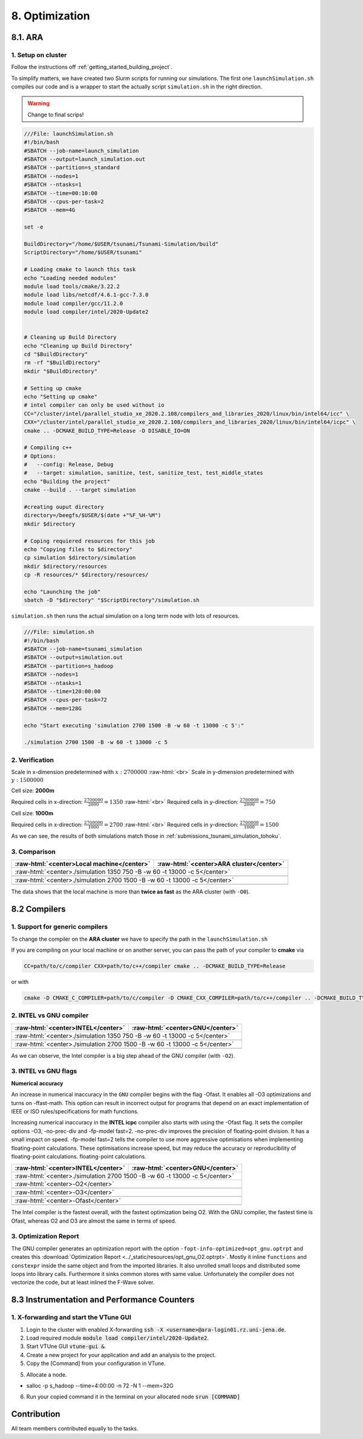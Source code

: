 .. role:: raw-html(raw)
    :format: html

.. _submissions_optimization:

8. Optimization
===============

8.1. ARA
--------

1. Setup on cluster
^^^^^^^^^^^^^^^^^^^

Follow the instructions off :ref:`getting_started_building_project`.

To simplify matters, we have created two Slurm scripts for running our simulations. The first one ``launchSimulation.sh``
compiles our code and is a wrapper to start the actually script ``simulation.sh`` in the right direction.

.. warning::

    Change to final scrips!

.. code-block:: bash

    ///File: launchSimulation.sh
    #!/bin/bash
    #SBATCH --job-name=launch_simulation
    #SBATCH --output=launch_simulation.out
    #SBATCH --partition=s_standard
    #SBATCH --nodes=1
    #SBATCH --ntasks=1
    #SBATCH --time=00:10:00
    #SBATCH --cpus-per-task=2
    #SBATCH --mem=4G
    
    set -e

    BuildDirectory="/home/$USER/tsunami/Tsunami-Simulation/build"
    ScriptDirectory="/home/$USER/tsunami"

    # Loading cmake to launch this task
    echo "Loading needed modules"
    module load tools/cmake/3.22.2
    module load libs/netcdf/4.6.1-gcc-7.3.0
    module load compiler/gcc/11.2.0
    module load compiler/intel/2020-Update2


    # Cleaning up Build Directory
    echo "Cleaning up Build Directory"
    cd "$BuildDirectory"
    rm -rf "$BuildDirectory"
    mkdir "$BuildDirectory"

    # Setting up cmake
    echo "Setting up cmake"
    # intel compiler can only be used without io
    CC="/cluster/intel/parallel_studio_xe_2020.2.108/compilers_and_libraries_2020/linux/bin/intel64/icc" \
    CXX="/cluster/intel/parallel_studio_xe_2020.2.108/compilers_and_libraries_2020/linux/bin/intel64/icpc" \
    cmake .. -DCMAKE_BUILD_TYPE=Release -D DISABLE_IO=ON

    # Compiling c++
    # Options:
    #   --config: Release, Debug
    #   --target: simulation, sanitize, test, sanitize_test, test_middle_states
    echo "Building the project"
    cmake --build . --target simulation

    #creating ouput directory
    directory=/beegfs/$USER/$(date +"%F_%H-%M")
    mkdir $directory

    # Coping requiered resources for this job
    echo "Copying files to $directory"
    cp simulation $directory/simulation
    mkdir $directory/resources
    cp -R resources/* $directory/resources/

    echo "Launching the job"
    sbatch -D "$directory" "$ScriptDirectory"/simulation.sh


``simulation.sh`` then runs the actual simulation on a long term node with lots of resources.

.. code-block:: bash

    ///File: simulation.sh
    #!/bin/bash
    #SBATCH --job-name=tsunami_simulation
    #SBATCH --output=simulation.out
    #SBATCH --partition=s_hadoop
    #SBATCH --nodes=1
    #SBATCH --ntasks=1
    #SBATCH --time=120:00:00
    #SBATCH --cpus-per-task=72
    #SBATCH --mem=128G

    echo "Start executing 'simulation 2700 1500 -B -w 60 -t 13000 -c 5':"

    ./simulation 2700 1500 -B -w 60 -t 13000 -c 5


2. Verification
^^^^^^^^^^^^^^^

Scale in x-dimension predetermined with :math:`x: 2700000` :raw-html:`<br>`
Scale in y-dimension predetermined with :math:`y: 1500000`

Cell size: **2000m**

Required cells in x-direction: :math:`\frac{2700000}{2000}=1350` :raw-html:`<br>`
Required cells in y-direction: :math:`\frac{2700000}{2000}=750`

.. raw:: html

    <center>
        <video width="700" controls>
            <source src="../_static/videos/tohoku_2000_ara.mp4" type="video/mp4">
        </video>
    </center>

Cell size: **1000m**

Required cells in x-direction: :math:`\frac{2700000}{1000}=2700` :raw-html:`<br>`
Required cells in y-direction: :math:`\frac{2700000}{1000}=1500`

.. raw:: html

    <center>
        <video width="700" controls>
            <source src="../_static/videos/tohoku_1000_ara.mp4" type="video/mp4">
        </video>
    </center>

As we can see, the results of both simulations match those in :ref:`submissions_tsunami_simulation_tohoku`.

3. Comparison
^^^^^^^^^^^^^

+---------------------------------------------------------------+---------------------------------------------------------------------+
| :raw-html:`<center>Local machine</center>`                    | :raw-html:`<center>ARA cluster</center>`                            |
+===============================================================+=====================================================================+
| :raw-html:`<center>./simulation 1350 750 -B -w 60 -t 13000 -c 5</center>`                                                           |
+---------------------------------------------------------------+---------------------------------------------------------------------+
|                                                               |                                                                     |
|   .. code-block:: bash                                        |   .. code-block:: bash                                              |
|       :emphasize-lines: 27-29                                 |       :emphasize-lines: 27-29                                       |
|                                                               |                                                                     |
|       ./simulation 1350 750 -B -w 60 -t 13000 -c 5            |       Start executing 'simulation 1350 750 -B -w 60 -t 13000 -c 5': |
|       #####################################################   |       #####################################################         |
|       ###                  Tsunami Lab                  ###   |       ###                  Tsunami Lab                  ###         |
|       ###                                               ###   |       ###                                               ###         |
|       ### https://scalable.uni-jena.de                  ###   |       ### https://scalable.uni-jena.de                  ###         |
|       ### https://rivinhd.github.io/Tsunami-Simulation/ ###   |       ### https://rivinhd.github.io/Tsunami-Simulation/ ###         |
|       #####################################################   |       #####################################################         |
|       Checking for Checkpoints: File IO is disabled!          |       Checking for Checkpoints: File IO is disabled!                |
|       Simulation is set to 2D                                 |       Simulation is set to 2D                                       |
|       Bathymetry is Enabled                                   |       Bathymetry is Enabled                                         |
|       Set Solver: FWave                                       |       Set Solver: FWave                                             |
|       Activated Reflection on None side                       |       Activated Reflection on None side                             |
|       Output format is set to netCDF                          |       Output format is set to netCDF                                |
|       Writing the X-/Y-Axis in format meters                  |       Writing the X-/Y-Axis in format meters                        |
|       Simulation Time is set to 13000 seconds                 |       Simulation Time is set to 13000 seconds                       |
|       Writing to the disk every 60 seconds of simulation time |       Writing to the disk every 60 seconds of simulation time       |
|       Checkpointing every 5 minutes                           |       Checkpointing every 5 minutes                                 |
|       runtime configuration                                   |       runtime configuration                                         |
|         number of cells in x-direction:       1350            |         number of cells in x-direction:       1350                  |
|         number of cells in y-direction:       750             |         number of cells in y-direction:       750                   |
|         cell size:                            2000            |         cell size:                            2000                  |
|         number of cells combined to one cell: 1               |         number of cells combined to one cell: 1                     |
|       Max speed 306.636                                       |       Max speed 306.636                                             |
|       entering time loop                                      |       entering time loop                                            |
|       finished time loop                                      |       finished time loop                                            |
|       freeing memory                                          |       freeing memory                                                |
|       The Simulation took 0 h 5 min 0 sec to finish.          |       The Simulation took 0 h 10 min 37 sec to finish.              |
|       Time per iteration: 67 milliseconds.                    |       Time per iteration: 143 milliseconds.                         |
|       Time per cell:      67 nanoseconds.                     |       Time per cell:      142 nanoseconds.                          |
|       finished, exiting                                       |       finished, exiting                                             |
|                                                               |                                                                     |
+---------------------------------------------------------------+---------------------------------------------------------------------+
| :raw-html:`<center>./simulation 2700 1500 -B -w 60 -t 13000 -c 5</center>`                                                          |
+---------------------------------------------------------------+---------------------------------------------------------------------+
|                                                               |                                                                     |
|   .. code-block:: bash                                        |   .. code-block:: bash                                              |
|       :emphasize-lines: 27-29                                 |       :emphasize-lines: 27-29                                       |
|                                                               |                                                                     |
|       ./simulation 2700 1500 -B -w 60 -t 13000 -c 5           |       Start executing 'simulation 2700 1500 -B -w 60 -t 13000 -c 5':|
|       #####################################################   |       #####################################################         |
|       ###                  Tsunami Lab                  ###   |       ###                  Tsunami Lab                  ###         |
|       ###                                               ###   |       ###                                               ###         |
|       ### https://scalable.uni-jena.de                  ###   |       ### https://scalable.uni-jena.de                  ###         |
|       ### https://rivinhd.github.io/Tsunami-Simulation/ ###   |       ### https://rivinhd.github.io/Tsunami-Simulation/ ###         |
|       #####################################################   |       #####################################################         |
|       Checking for Checkpoints: File IO is disabled!          |       Checking for Checkpoints: File IO is disabled!                |
|       Simulation is set to 2D                                 |       Simulation is set to 2D                                       |
|       Bathymetry is Enabled                                   |       Bathymetry is Enabled                                         |
|       Set Solver: FWave                                       |       Set Solver: FWave                                             |
|       Activated Reflection on None side                       |       Activated Reflection on None side                             |
|       Output format is set to netCDF                          |       Output format is set to netCDF                                |
|       Writing the X-/Y-Axis in format meters                  |       Writing the X-/Y-Axis in format meters                        |
|       Simulation Time is set to 13000 seconds                 |       Simulation Time is set to 13000 seconds                       |
|       Writing to the disk every 60 seconds of simulation time |       Writing to the disk every 60 seconds of simulation time       |
|       Checkpointing every 5 minutes                           |       Checkpointing every 5 minutes                                 |
|       runtime configuration                                   |       runtime configuration                                         |
|         number of cells in x-direction:       2700            |         number of cells in x-direction:       2700                  |
|         number of cells in y-direction:       1500            |         number of cells in y-direction:       1500                  |
|         cell size:                            1000            |         cell size:                            1000                  |
|         number of cells combined to one cell: 1               |         number of cells combined to one cell: 1                     |
|       Max speed 307.668                                       |       Max speed 307.668                                             |
|       entering time loop                                      |       entering time loop                                            |
|       finished time loop                                      |       finished time loop                                            |
|       freeing memory                                          |       freeing memory                                                |
|       The Simulation took 0 h 40 min 24 sec to finish.        |       The Simulation took 1 h 28 min 28 sec to finish.              |
|       Time per iteration: 272 milliseconds.                   |       Time per iteration: 597 milliseconds.                         |
|       Time per cell:      67 nanoseconds.                     |       Time per cell:      147 nanoseconds.                          |
|       finished, exiting                                       |       finished, exiting                                             |
|                                                               |                                                                     |
+---------------------------------------------------------------+---------------------------------------------------------------------+

The data shows that the local machine is more than **twice as fast** as the ARA cluster (with ``-O0``).

8.2 Compilers
-------------

1. Support for generic compilers
^^^^^^^^^^^^^^^^^^^^^^^^^^^^^^^^

To change the compiler on the **ARA cluster** we have to specify the path in the ``launchSimulation.sh``

.. code-block:: bash
    :emphasize-lines: 7-8

    ///File: launchSimulation.sh
    [ ... ]
    # Setting up cmake
    echo "Setting up cmake"
    cd "$BuildDirectory"
    # intel compiler can only be used without io
    CC="/cluster/intel/parallel_studio_xe_2020.2.108/compilers_and_libraries_2020/linux/bin/intel64/icc" \
    CXX="/cluster/intel/parallel_studio_xe_2020.2.108/compilers_and_libraries_2020/linux/bin/intel64/icpc" \
    cmake .. -DCMAKE_BUILD_TYPE=Release -D DISABLE_IO=ON
    [ ... ]

If you are compiling on your local machine or on another server, you can pass the path of your compiler to **cmake** via

.. code-block:: bash

    CC=path/to/c/compiler CXX=path/to/c++/compiler cmake .. -DCMAKE_BUILD_TYPE=Release

or with

.. code-block:: bash

    cmake -D CMAKE_C_COMPILER=path/to/c/compiler -D CMAKE_CXX_COMPILER=path/to/c++/compiler .. -DCMAKE_BUILD_TYPE=Release


2. INTEL vs GNU compiler
^^^^^^^^^^^^^^^^^^^^^^^^

+---------------------------------------------------------------------+---------------------------------------------------------------------+
| :raw-html:`<center>INTEL</center>`                                  | :raw-html:`<center>GNU</center>`                                    |
+=====================================================================+=====================================================================+
| :raw-html:`<center>./simulation 1350 750 -B -w 60 -t 13000 -c 5</center>`                                                                 |
+---------------------------------------------------------------------+---------------------------------------------------------------------+
|                                                                     |                                                                     |
|   .. code-block:: bash                                              |   .. code-block:: bash                                              |
|       :emphasize-lines: 27-29                                       |       :emphasize-lines: 27-29                                       |
|                                                                     |                                                                     |
|       Start executing 'simulation 1350 750 -B -w 60 -t 13000 -c 5': |       Start executing 'simulation 1350 750 -B -w 60 -t 13000 -c 5': |
|       #####################################################         |       #####################################################         |
|       ###                  Tsunami Lab                  ###         |       ###                  Tsunami Lab                  ###         |
|       ###                                               ###         |       ###                                               ###         |
|       ### https://scalable.uni-jena.de                  ###         |       ### https://scalable.uni-jena.de                  ###         |
|       ### https://rivinhd.github.io/Tsunami-Simulation/ ###         |       ### https://rivinhd.github.io/Tsunami-Simulation/ ###         |
|       #####################################################         |       #####################################################         |
|       Checking for Checkpoints: File IO is disabled!                |       Checking for Checkpoints: File IO is disabled!                |
|       Simulation is set to 2D                                       |       Simulation is set to 2D                                       |
|       Bathymetry is Enabled                                         |       Bathymetry is Enabled                                         |
|       Set Solver: FWave                                             |       Set Solver: FWave                                             |
|       Activated Reflection on None side                             |       Activated Reflection on None side                             |
|       Output format is set to netCDF                                |       Output format is set to netCDF                                |
|       Writing the X-/Y-Axis in format meters                        |       Writing the X-/Y-Axis in format meters                        |
|       Simulation Time is set to 13000 seconds                       |       Simulation Time is set to 13000 seconds                       |
|       Writing to the disk every 60 seconds of simulation time       |       Writing to the disk every 60 seconds of simulation time       |
|       Checkpointing every 5 minutes                                 |       Checkpointing every 5 minutes                                 |
|       runtime configuration                                         |       runtime configuration                                         |
|         number of cells in x-direction:       1350                  |         number of cells in x-direction:       1350                  |
|         number of cells in y-direction:       750                   |         number of cells in y-direction:       750                   |
|         cell size:                            2000                  |         cell size:                            2000                  |
|         number of cells combined to one cell: 1                     |         number of cells combined to one cell: 1                     |
|       Max speed 306.636                                             |       Max speed 306.636                                             |
|       entering time loop                                            |       entering time loop                                            |
|       finished time loop                                            |       finished time loop                                            |
|       freeing memory                                                |       freeing memory                                                |
|       The Simulation took 0 h 2 min 55 sec to finish.               |       The Simulation took 0 h 3 min 33 sec to finish.               |
|       Time per iteration: 39 milliseconds.                          |       Time per iteration: 48 milliseconds.                          |
|       Time per cell:      39 nanoseconds.                           |       Time per cell:      47 nanoseconds.                           |
|       finished, exiting                                             |       finished, exiting                                             |
|                                                                     |                                                                     |
+---------------------------------------------------------------------+---------------------------------------------------------------------+
| :raw-html:`<center>./simulation 2700 1500 -B -w 60 -t 13000 -c 5</center>`                                                                |
+---------------------------------------------------------------------+---------------------------------------------------------------------+
|                                                                     |                                                                     |
|   .. code-block:: bash                                              |   .. code-block:: bash                                              |
|       :emphasize-lines: 27-29                                       |       :emphasize-lines: 27-29                                       |
|                                                                     |                                                                     |
|       Start executing 'simulation 2700 1500 -B -w 60 -t 13000 -c 5':|       Start executing 'simulation 2700 1500 -B -w 60 -t 13000 -c 5':|
|       #####################################################         |       #####################################################         |
|       ###                  Tsunami Lab                  ###         |       ###                  Tsunami Lab                  ###         |
|       ###                                               ###         |       ###                                               ###         |
|       ### https://scalable.uni-jena.de                  ###         |       ### https://scalable.uni-jena.de                  ###         |
|       ### https://rivinhd.github.io/Tsunami-Simulation/ ###         |       ### https://rivinhd.github.io/Tsunami-Simulation/ ###         |
|       #####################################################         |       #####################################################         |
|       Checking for Checkpoints: File IO is disabled!                |       Checking for Checkpoints: File IO is disabled!                |
|       Simulation is set to 2D                                       |       Simulation is set to 2D                                       |
|       Bathymetry is Enabled                                         |       Bathymetry is Enabled                                         |
|       Set Solver: FWave                                             |       Set Solver: FWave                                             |
|       Activated Reflection on None side                             |       Activated Reflection on None side                             |
|       Output format is set to netCDF                                |       Output format is set to netCDF                                |
|       Writing the X-/Y-Axis in format meters                        |       Writing the X-/Y-Axis in format meters                        |
|       Simulation Time is set to 13000 seconds                       |       Simulation Time is set to 13000 seconds                       |
|       Writing to the disk every 60 seconds of simulation time       |       Writing to the disk every 60 seconds of simulation time       |
|       Checkpointing every 5 minutes                                 |       Checkpointing every 5 minutes                                 |
|       runtime configuration                                         |       runtime configuration                                         |
|         number of cells in x-direction:       2700                  |         number of cells in x-direction:       2700                  |
|         number of cells in y-direction:       1500                  |         number of cells in y-direction:       1500                  |
|         cell size:                            1000                  |         cell size:                            1000                  |
|         number of cells combined to one cell: 1                     |         number of cells combined to one cell: 1                     |
|       Max speed 307.668                                             |       Max speed 307.668                                             |
|       entering time loop                                            |       entering time loop                                            |
|       finished time loop                                            |       finished time loop                                            |
|       freeing memory                                                |       freeing memory                                                |
|       The Simulation took 0 h 24 min 30 sec to finish.              |       The Simulation took 0 h 30 min 17 sec to finish.              |
|       Time per iteration: 165 milliseconds.                         |       Time per iteration: 204 milliseconds.                         |
|       Time per cell:      40 nanoseconds.                           |       Time per cell:      50 nanoseconds.                           |
|       finished, exiting                                             |       finished, exiting                                             |
|                                                                     |                                                                     |
+---------------------------------------------------------------------+---------------------------------------------------------------------+

As we can observe, the Intel compiler is a big step ahead of the GNU compiler (with ``-O2``).

3. INTEL vs GNU flags
^^^^^^^^^^^^^^^^^^^^^

**Numerical accuracy**

An increase in numerical inaccuracy in the ``GNU`` compiler begins with the flag -Ofast. It enables all -O3 optimizations
and turns on -ffast-math. This option can result in incorrect output for programs that depend on an exact implementation
of IEEE or ISO rules/specifications for math functions.

Increasing numerical inaccuracy in the **INTEL icpc** compiler also starts with using the -Ofast flag. It sets the
compiler options -O3, -no-prec-div and -fp-model fast=2. -no-prec-div improves the precision of floating-point division.
It has a small impact on speed. -fp-model fast=2 tells the compiler to use more aggressive optimisations when implementing
floating-point calculations.  These optimisations increase speed, but may reduce the accuracy or reproducibility of
floating-point calculations. floating-point calculations.

+---------------------------------------------------------------------+---------------------------------------------------------------------+
| :raw-html:`<center>INTEL</center>`                                  | :raw-html:`<center>GNU</center>`                                    |
+=====================================================================+=====================================================================+
| :raw-html:`<center>./simulation 2700 1500 -B -w 60 -t 13000 -c 5</center>`                                                                |
+---------------------------------------------------------------------+---------------------------------------------------------------------+
| :raw-html:`<center>-O2</center>`                                                                                                          |
+---------------------------------------------------------------------+---------------------------------------------------------------------+
|                                                                     |                                                                     |
|   .. code-block:: bash                                              |   .. code-block:: bash                                              |
|       :emphasize-lines: 27-29                                       |       :emphasize-lines: 27-29                                       |
|                                                                     |                                                                     |
|       Start executing 'simulation 2700 1500 -B -w 60 -t 13000 -c 5':|       Start executing 'simulation 2700 1500 -B -w 60 -t 13000 -c 5':|
|       #####################################################         |       #####################################################         |
|       ###                  Tsunami Lab                  ###         |       ###                  Tsunami Lab                  ###         |
|       ###                                               ###         |       ###                                               ###         |
|       ### https://scalable.uni-jena.de                  ###         |       ### https://scalable.uni-jena.de                  ###         |
|       ### https://rivinhd.github.io/Tsunami-Simulation/ ###         |       ### https://rivinhd.github.io/Tsunami-Simulation/ ###         |
|       #####################################################         |       #####################################################         |
|       Checking for Checkpoints: File IO is disabled!                |       Checking for Checkpoints: File IO is disabled!                |
|       Simulation is set to 2D                                       |       Simulation is set to 2D                                       |
|       Bathymetry is Enabled                                         |       Bathymetry is Enabled                                         |
|       Set Solver: FWave                                             |       Set Solver: FWave                                             |
|       Activated Reflection on None side                             |       Activated Reflection on None side                             |
|       Output format is set to netCDF                                |       Output format is set to netCDF                                |
|       Writing the X-/Y-Axis in format meters                        |       Writing the X-/Y-Axis in format meters                        |
|       Simulation Time is set to 13000 seconds                       |       Simulation Time is set to 13000 seconds                       |
|       Writing to the disk every 60 seconds of simulation time       |       Writing to the disk every 60 seconds of simulation time       |
|       Checkpointing every 5 minutes                                 |       Checkpointing every 5 minutes                                 |
|       runtime configuration                                         |       runtime configuration                                         |
|         number of cells in x-direction:       2700                  |         number of cells in x-direction:       2700                  |
|         number of cells in y-direction:       1500                  |         number of cells in y-direction:       1500                  |
|         cell size:                            1000                  |         cell size:                            1000                  |
|         number of cells combined to one cell: 1                     |         number of cells combined to one cell: 1                     |
|       Max speed 307.668                                             |       Max speed 307.668                                             |
|       entering time loop                                            |       entering time loop                                            |
|       finished time loop                                            |       finished time loop                                            |
|       freeing memory                                                |       freeing memory                                                |
|       The Simulation took 0 h 24 min 30 sec to finish.              |       The Simulation took 0 h 30 min 17 sec to finish.              |
|       Time per iteration: 165 milliseconds.                         |       Time per iteration: 204 milliseconds.                         |
|       Time per cell:      40 nanoseconds.                           |       Time per cell:      50 nanoseconds.                           |
|       finished, exiting                                             |       finished, exiting                                             |
|                                                                     |                                                                     |
+---------------------------------------------------------------------+---------------------------------------------------------------------+
| :raw-html:`<center>-O3</center>`                                                                                                          |
+---------------------------------------------------------------------+---------------------------------------------------------------------+
|                                                                     |                                                                     |
|   .. code-block:: bash                                              |   .. code-block:: bash                                              |
|       :emphasize-lines: 27-29                                       |       :emphasize-lines: 27-29                                       |
|                                                                     |                                                                     |
|       Start executing 'simulation 2700 1500 -B -w 60 -t 13000 -c 5':|       Start executing 'simulation 2700 1500 -B -w 60 -t 13000 -c 5':|
|       #####################################################         |       #####################################################         |
|       ###                  Tsunami Lab                  ###         |       ###                  Tsunami Lab                  ###         |
|       ###                                               ###         |       ###                                               ###         |
|       ### https://scalable.uni-jena.de                  ###         |       ### https://scalable.uni-jena.de                  ###         |
|       ### https://rivinhd.github.io/Tsunami-Simulation/ ###         |       ### https://rivinhd.github.io/Tsunami-Simulation/ ###         |
|       #####################################################         |       #####################################################         |
|       Checking for Checkpoints: File IO is disabled!                |       Checking for Checkpoints: File IO is disabled!                |
|       Simulation is set to 2D                                       |       Simulation is set to 2D                                       |
|       Bathymetry is Enabled                                         |       Bathymetry is Enabled                                         |
|       Set Solver: FWave                                             |       Set Solver: FWave                                             |
|       Activated Reflection on None side                             |       Activated Reflection on None side                             |
|       Output format is set to netCDF                                |       Output format is set to netCDF                                |
|       Writing the X-/Y-Axis in format meters                        |       Writing the X-/Y-Axis in format meters                        |
|       Simulation Time is set to 13000 seconds                       |       Simulation Time is set to 13000 seconds                       |
|       Writing to the disk every 60 seconds of simulation time       |       Writing to the disk every 60 seconds of simulation time       |
|       Checkpointing every 5 minutes                                 |       Checkpointing every 5 minutes                                 |
|       runtime configuration                                         |       runtime configuration                                         |
|         number of cells in x-direction:       2700                  |         number of cells in x-direction:       2700                  |
|         number of cells in y-direction:       1500                  |         number of cells in y-direction:       1500                  |
|         cell size:                            1000                  |         cell size:                            1000                  |
|         number of cells combined to one cell: 1                     |         number of cells combined to one cell: 1                     |
|       Max speed 307.668                                             |       Max speed 307.668                                             |
|       entering time loop                                            |       entering time loop                                            |
|       finished time loop                                            |       finished time loop                                            |
|       freeing memory                                                |       freeing memory                                                |
|       The Simulation took 0 h 24 min 53 sec to finish.              |       The Simulation took 0 h 30 min 20 sec to finish.              |
|       Time per iteration: 168 milliseconds.                         |       Time per iteration: 204 milliseconds.                         |
|       Time per cell:      41 nanoseconds.                           |       Time per cell:      50 nanoseconds.                           |
|       finished, exiting                                             |       finished, exiting                                             |
|                                                                     |                                                                     |
+---------------------------------------------------------------------+---------------------------------------------------------------------+
| :raw-html:`<center>-Ofast</center>`                                                                                                       |
+---------------------------------------------------------------------+---------------------------------------------------------------------+
|                                                                     |                                                                     |
|   .. code-block:: bash                                              |   .. code-block:: bash                                              |
|       :emphasize-lines: 27-29                                       |       :emphasize-lines: 27-29                                       |
|                                                                     |                                                                     |
|       Start executing 'simulation 2700 1500 -B -w 60 -t 13000 -c 5':|       Start executing 'simulation 2700 1500 -B -w 60 -t 13000 -c 5':|
|       #####################################################         |       #####################################################         |
|       ###                  Tsunami Lab                  ###         |       ###                  Tsunami Lab                  ###         |
|       ###                                               ###         |       ###                                               ###         |
|       ### https://scalable.uni-jena.de                  ###         |       ### https://scalable.uni-jena.de                  ###         |
|       ### https://rivinhd.github.io/Tsunami-Simulation/ ###         |       ### https://rivinhd.github.io/Tsunami-Simulation/ ###         |
|       #####################################################         |       #####################################################         |
|       Checking for Checkpoints: File IO is disabled!                |       Checking for Checkpoints: File IO is disabled!                |
|       Simulation is set to 2D                                       |       Simulation is set to 2D                                       |
|       Bathymetry is Enabled                                         |       Bathymetry is Enabled                                         |
|       Set Solver: FWave                                             |       Set Solver: FWave                                             |
|       Activated Reflection on None side                             |       Activated Reflection on None side                             |
|       Output format is set to netCDF                                |       Output format is set to netCDF                                |
|       Writing the X-/Y-Axis in format meters                        |       Writing the X-/Y-Axis in format meters                        |
|       Simulation Time is set to 13000 seconds                       |       Simulation Time is set to 13000 seconds                       |
|       Writing to the disk every 60 seconds of simulation time       |       Writing to the disk every 60 seconds of simulation time       |
|       Checkpointing every 5 minutes                                 |       Checkpointing every 5 minutes                                 |
|       runtime configuration                                         |       runtime configuration                                         |
|         number of cells in x-direction:       2700                  |         number of cells in x-direction:       2700                  |
|         number of cells in y-direction:       1500                  |         number of cells in y-direction:       1500                  |
|         cell size:                            1000                  |         cell size:                            1000                  |
|         number of cells combined to one cell: 1                     |         number of cells combined to one cell: 1                     |
|       Max speed 307.668                                             |       Max speed 307.668                                             |
|       entering time loop                                            |       entering time loop                                            |
|       finished time loop                                            |       finished time loop                                            |
|       freeing memory                                                |       freeing memory                                                |
|       The Simulation took 0 h 24 min 41 sec to finish.              |       The Simulation took 0 h 27 min 39 sec to finish.              |
|       Time per iteration: 166 milliseconds.                         |       Time per iteration: 186 milliseconds.                         |
|       Time per cell:      41 nanoseconds.                           |       Time per cell:      46 nanoseconds.                           |
|       finished, exiting                                             |       finished, exiting                                             |
|                                                                     |                                                                     |
+---------------------------------------------------------------------+---------------------------------------------------------------------+

The Intel compiler is the fastest overall, with the fastest optimization being O2.
With the GNU compiler, the fastest time is Ofast, whereas O2 and O3 are almost the same in terms of speed.

3. Optimization Report
^^^^^^^^^^^^^^^^^^^^^^

The GNU compiler generates an optimization report with the option ``-fopt-info-optimized=opt_gnu.optrpt`` and creates this :download:`Optimization Report <../_static/resources/opt_gnu_O2.optrpt>`.
Mostly it inline ``functions`` and ``constexpr`` inside the same object and from the imported libraries.
It also unrolled small loops and distributed some loops into library calls.
Furthermore it sinks common stores with same value.
Unfortunately the compiler does not vectorize the code, but at least inlined the F-Wave solver.

8.3 Instrumentation and Performance Counters
--------------------------------------------

1. X-forwarding and start the VTune GUI
^^^^^^^^^^^^^^^^^^^^^^^^^^^^^^^^^^^^^^^

1. Login to the cluster with enabled X-forwarding :code:`ssh -X <username>@ara-login01.rz.uni-jena.de`.

2. Load required module :code:`module load compiler/intel/2020-Update2`.

3. Start VTUne GUI :code:`vtune-gui &`.

4. Create a new project for your application and add an analysis to the project.

5. Copy the [Command] from your configuration in VTune.

5. Allocate a node.

- salloc -p s_hadoop --time=4:00:00 -n 72 -N 1 --mem=32G

6. Run your copied command it in the terminal on your allocated node :code:`srun [COMMAND]`


Contribution
------------

All team members contributed equally to the tasks.
